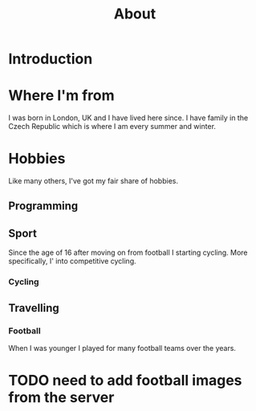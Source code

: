 #+TITLE: About



* Introduction


* Where I'm from
I was born in London, UK and I have lived here since. I have family in the Czech
Republic which is where I am every summer and winter.


* Hobbies
Like many others, I've got my fair share of hobbies.


[[file:assets/images/about/computer_bench.jpg]]

[[file:assets/images/about/croatia_boat.jpg]]

[[file:assets/images/about/livigno.jpg]]

[[file:assets/images/about/czech_mountain.jpg]]

[[file:assets/images/about/mtb_race.jpg]]

[[file:assets/images/about/czech.jpg]]


** Programming

** Sport
Since the age of 16 after moving on from football I starting cycling. More
specifically, I' into competitive cycling.

*** Cycling

[[file:assets/images/about/cycling/1.jpg]]

[[file:assets/images/about/cycling/2.jpg]]


[[file:assets/images/about/cycling/3.jpg]]

[[file:assets/images/about/cycling/4.jpg]]


** Travelling


*** Football
When I was younger I played for many football teams over the years.


* TODO need to add football images from the server
